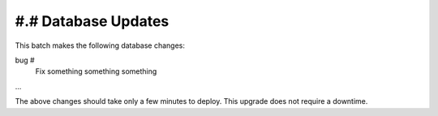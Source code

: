 #.# Database Updates
====================

This batch makes the following database changes:

bug #
	Fix something something something
	
...

The above changes should take only a few minutes to deploy.
This upgrade does not require a downtime.
